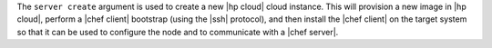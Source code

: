.. The contents of this file are included in multiple topics.
.. This file describes a command or a sub-command for Knife.
.. This file should not be changed in a way that hinders its ability to appear in multiple documentation sets.


The ``server create`` argument is used to create a new |hp cloud| cloud instance. This will provision a new image in |hp cloud|, perform a |chef client| bootstrap (using the |ssh| protocol), and then install the |chef client| on the target system so that it can be used to configure the node and to communicate with a |chef server|.